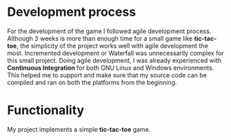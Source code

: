 #+OPTIONS: toc:nil num:nil
#+LATEX_CLASS: article
#+LATEX_CLASS_OPTIONS: [a4paper,12pt]
#+LATEX_HEADER: \usepackage{xcolor}
#+LATEX_HEADER: \usepackage{soul}
#+LATEX_HEADER: \definecolor{foreground}{RGB}{184, 83, 83}
#+LATEX_HEADER: \definecolor{background}{RGB}{255, 231, 231}
#+LATEX_HEADER: \let\OldTexttt\texttt
#+LATEX_HEADER: \renewcommand{\texttt}[1]{\OldTexttt{\colorbox{background}{\textcolor{foreground}{#1}}}}

#+BEGIN_EXPORT latex
% This is the title page
\thispagestyle{empty} % No page number on the first page
\begin{center}
  {\Huge\textbf{SOFE 3980U}\par}
  \vspace{60mm}
  \includegraphics[scale=1.3]{./img/uoit_logo.png}\\
  \vspace{40mm}
  \begin{Large}
      \textbf{Assignment 2, Report}\\
      \textbf{Tic-Tac-Toe}\\
      \vspace{20mm}
      \textbf{Justin Kaipada 100590167}
  \end{Large}
\end{center}
\newpage
#+END_EXPORT

* Development process

For the development of the game I followed agile development
process. Although 3 weeks is more than enough time for a small game
like *tic-tac-toe*, the simplicity of the project works well with agile
development the most. Incremented development or Waterfall was
unnecessarily complex for this small project. Doing agile development,
I was already experienced with *Continuous Integration* for both GNU
Linux and Windows environments. This helped me to support and make
sure that my source code can be compiled and ran on both the platforms
from the beginning.

* Functionality

My project implements a simple *tic-tac-toe* game.

